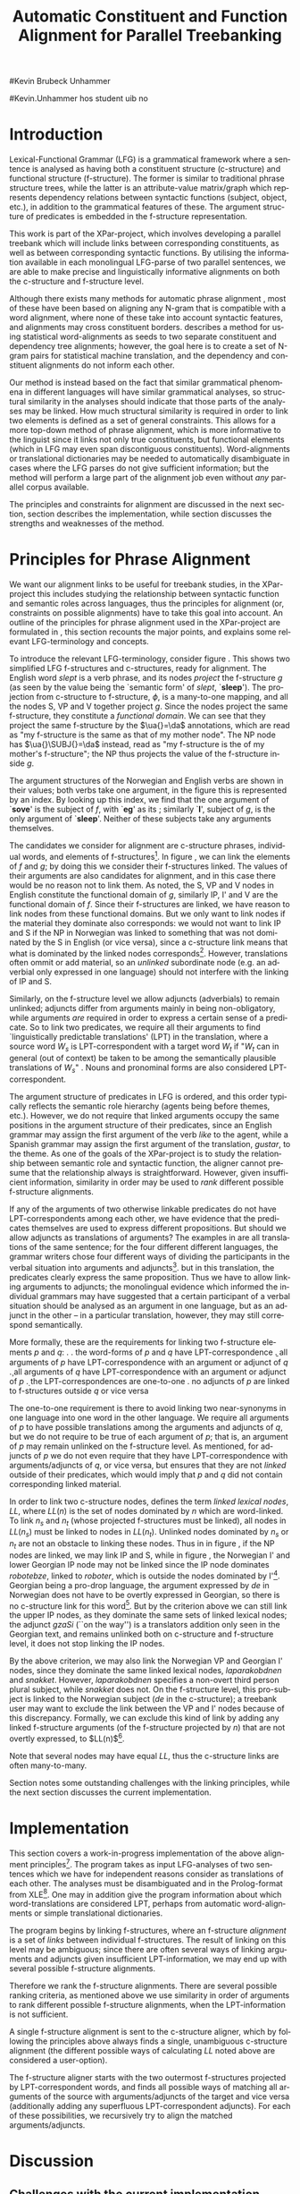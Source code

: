 #+TITLE: Automatic Constituent and Function Alignment for Parallel Treebanking
#+STARTUP: hidestars
#+SEQ_TODO: ULEST SKRIV FERDIG
#+AUTHOR: 
#Kevin Brubeck Unhammer
#+EMAIL: 
#Kevin.Unhammer hos student uib no
#+LANGUAGE: en
#+OPTIONS: H:4 toc:nil f:t skip:nil num:t
#+LaTeX_CLASS: TLT
#+LaTeX_HEADER: \newcommand{\xbar}{$\rm\overline{X}$}
#+LaTeX_HEADER: \newcommand{\F}[2]{\textsc{#1}\ensuremath{_{#2}}}
#+LaTeX_HEADER: \newcommand{\OBLben}{\F{obl}{ben}}
#+LaTeX_HEADER: \newcommand{\OBJben}{\F{obj}{ben}}
#+LaTeX_HEADER: \newcommand{\OBJ}{\F{obj}{}}
#+LaTeX_HEADER: \newcommand{\OBJs}{\F{obj~}{}}
#+LaTeX_HEADER: \newcommand{\ADJ}{\F{adj}{}}
#+LaTeX_HEADER: \newcommand{\ADJUNCT}{\F{adjunct}{}}
#+LaTeX_HEADER: \newcommand{\ADJs}{\F{adj~}{}}
#+LaTeX_HEADER: \newcommand{\XCOMP}{\F{xcomp}{}}
#+LaTeX_HEADER: \newcommand{\XCOMPs}{\F{xcomp~}{}}
#+LaTeX_HEADER: \newcommand{\SUBJ}{\F{subj}{}}
#+LaTeX_HEADER: \newcommand{\SUBJs}{\F{subj~}{}}
#+LaTeX_HEADER: \newcommand{\PRED}{\F{pred}{}}
#+LaTeX_HEADER: \newcommand{\TOPIC}{\F{topic}{}}
#+LaTeX_HEADER: \newcommand{\falign}{\ensuremath{\operatorname{\emph{falign}}}}
#+LaTeX_HEADER: \newcommand{\fpairs}{\ensuremath{\operatorname{\emph{fpairs}}}}
#+LaTeX_HEADER: \newcommand{\Bleu}{\textsc{Bleu}}
#+LaTeX_HEADER: \usetikzlibrary{calc}
#+LaTeX_HEADER: \newcommand{\proj}[2]{\begin{tabular}{c}\footnotesize{#1}\\\normalsize{#2}\end{tabular}}
#+LaTeX_HEADER: \newcommand{\ua}{\ensuremath{\uparrow}}
#+LaTeX_HEADER: \newcommand{\da}{\ensuremath{\downarrow}}

\begin{abstract}
\noindent
This paper describes the development of an automatic phrase alignment
 method using parallel sentences parsed in Lexical-Functional Grammar
 as input, where similarity in analyses is used as evidence that
 constituents or functional elements \fxnote[inline,nomargin]{vil seie
 «f-struktur-element», men slik at ikkje-LFG-folk forstår det} may be
 linked. A set of principles for phrase alignment are formulated,
 based on the goals of the XPar-project \cite{dyvik2009lmp}, and an
 implementation is given.
\end{abstract}

\thispagestyle{empty}


* Introduction
Lexical-Functional Grammar (LFG) is a grammatical framework where a
 sentence is analysed as having both a constituent structure
 (c-structure) and functional structure (f-structure). The former is
 similar to traditional phrase structure trees, while the latter is an
 attribute-value matrix/graph which represents dependency relations
 between syntactic functions (subject, object, etc.), in addition to
 the grammatical features of these. The argument structure of
 predicates is embedded in the f-structure representation.

This work is part of the XPar-project, which involves developing a
 parallel treebank which will include links between corresponding
 constituents, as well as between corresponding syntactic
 functions. By utilising the information available in each monolingual
 LFG-parse of two parallel sentences, we are able to make precise and
 linguistically informative alignments on both the c-structure and
 f-structure level.

Although there exists many methods for automatic phrase alignment
 \cite{och2003scv}, most of these have been based on aligning any
 N-gram that is compatible with a word alignment, where none of these
 take into account syntactic features, and alignments may cross
 constituent borders. \cite{hearne2008ccd} describes a method for using
 statistical word-alignments as seeds to two separate constituent and
 dependency tree alignments; however, the goal here is to create a set
 of N-gram pairs for statistical machine translation, and the
 dependency and constituent alignments do not inform each other.

Our method is instead based on the fact that similar grammatical
 phenomena in different languages will have similar grammatical
 analyses, so structural similarity in the analyses should indicate
 that those parts of the analyses may be linked. How much structural
 similarity is required in order to link two elements is defined as a
 set of general constraints. This allows for a more top-down method of
 phrase alignment, which is more informative to the linguist since it
 links not only true constituents, but functional elements (which in
 LFG may even span discontiguous constituents). Word-alignments or
 translational dictionaries may be needed to automatically
 disambiguate in cases where the LFG parses do not give sufficient
 information; but the method will perform a large part of the
 alignment job even without /any/ parallel corpus available.

The principles and constraints for alignment are discussed in the next
 section, section \ref{SEC:implementation} describes the
 implementation, while section \ref{SEC:discussion} discusses the
 strengths and weaknesses of the method.

* Principles for Phrase Alignment
\label{SEC:principles}

We want our alignment links to be useful for treebank studies, in the
 XPar-project this includes studying the relationship between
 syntactic function and semantic roles across languages, thus the
 principles for alignment (or, constraints on possible alignments)
 have to take this goal into account.  An outline of the principles
 for phrase alignment used in the XPar-project are formulated in
 \cite[pp.~75--77]{dyvik2009lmp}, this section recounts the major
 points, and explains some relevant LFG-terminology and concepts.

# similar surroundings required, more?

To introduce the relevant LFG-terminology, consider figure
 \ref{fig:simple-links}. This shows two simplified LFG f-structures
 and c-structures, ready for alignment. The English word /slept/ is a
 verb phrase, and its nodes /project/ the f-structure $g$ (as seen by
 the \PRED{} value being the `semantic form' of /slept/,
 `\textbf{sleep}'). The projection from c-structure to f-structure,
 $\phi$, is a many-to-one mapping, and all the nodes S, VP and V
 together project $g$. Since the nodes project the same f-structure,
 they constitute a /functional domain/. We can see that they project
 the same f-structure by the $\ua{}=\da$ annotations, which are read
 as "my f-structure is the same as that of my mother node". The NP
 node has $\ua{}\SUBJ{}=\da$ instead, read as "my f-structure is the
 \SUBJ{} of my mother's f-structure"; the NP thus projects the value
 of the \SUBJ{} f-structure inside $g$.

The argument structures of the Norwegian and English verbs are shown
 in their \PRED{} values; both verbs take one argument, in the figure
 this is represented by an index. By looking up this index, we find
 that the one argument of `\textbf{sove}' is the subject of $f$, with
 `\textbf{eg}' as its \PRED{}; similarly `\textbf{I}', subject of $g$,
 is the only argument of `\textbf{sleep}'. Neither of these subjects
 take any arguments themselves.


The candidates we consider for alignment are c-structure phrases,
 individual words, and \PRED{} elements of f-structures[fn:1].  In
 figure \ref{fig:simple-links}, we can link the \PRED{} elements of
 $f$ and $g$; by doing this we consider their f-structures linked.
 The \PRED{} values of their arguments are also candidates for
 alignment, and in this case there would be no reason not to link
 them. As noted, the S, VP and V nodes in English constitute the
 functional domain of $g$, similarly IP, I' and V are the functional
 domain of $f$. Since their f-structures are linked, we have reason to
 link nodes from these functional domains. But we only want to link
 nodes if the material they dominate also corresponds: we would not
 want to link IP and S if the NP in Norwegian was linked to something
 that was not dominated by the S in English (or vice versa), since a
 c-structure link means that what is dominated by the linked nodes
 corresponds[fn:2]. However, translations often ommit or add material,
 so an /unlinked/ subordinate node (e.g. an adverbial only expressed
 in one language) should not interfere with the linking of IP and S.

#+BEGIN_LaTeX
 \begin{figure}[htp]
    \centering
    \begin{tikzpicture}
    {\avmoptions{}
     \node(src){
        \begin{avm}
          $f$ \[pred   &  `{\bf{}sove}<\@{1}>'\\
          tense  & pret  \\
	  subj & \@{1} \[pred & `{\bf{eg}}' \] \\
          ... \] 
       \end{avm}
      };
      \node[right of=src, node distance=5cm](trg){
        \begin{avm}
          $g$ \[pred   &  `{\bf{}sleep}<\@{2}>'\\
          tense  & pret  \\
          aspect & simple \\
	  subj & \@{2} \[pred & `{\bf{I}}' \] \\
          ... \]
        \end{avm}
      };
      }
%      \draw[dashed,-] (src.west) .. controls +(-1,3) and +(-1,2) .. node[above,sloped]{$l_f$} (trg.west) ;
%      \draw[-] ($(src.north)-(1,0.3)$) .. controls +(0,1.5) and +(0,1.5) .. node[above,sloped]{$l_p$} ($(trg.north)-(1,0.3)$) ;

      \begin{scope}[shift={(0,-2cm)}]
        \Tree  [.\node(VPs){IP}; [.\proj{\ua{}\SUBJ{}=\da}{NP} \edge[roof]; {eg} ] [.\proj{\ua{}=\da}{I'} [.\proj{\ua{}=\da}{V} \node(sov){sov};  ] ] ]
      \begin{scope}[shift={(5cm,0)}]
        \Tree  [.\node(VPt){S}; [.\proj{\ua{}\SUBJ{}=\da}{NP} \edge[roof]; {I} ] [.\proj{\ua{}=\da}{VP} [.\proj{\ua{}=\da}{V} \node(slept){slept};  ] ] ]
      \end{scope}
      \end{scope}
%      \draw[-] (VPs)..controls +(north:1.5) and +(north:1.5) .. node[above,sloped]{$l_c$} (VPt) ;
%      \draw[dashed,-] (sov)..controls +(north east:1.5) and +(north west:1.5) .. node[above,sloped]{$l_o$} (slept) ;
   \end{tikzpicture}
    
    \caption{Example of simple links between constituents,
   f-structures and words (Norwegian and English)}
   \label{fig:simple-links}
 \end{figure}
#+END_LaTeX

Similarly, on the f-structure level we allow adjuncts (adverbials) to
 remain unlinked; adjuncts differ from arguments mainly in being
 non-obligatory, while arguments /are/ required in order to express a
 certain sense of a predicate. So to link two predicates, we require
 all their arguments to find `linguistically predictable translations'
 (LPT) in the translation, where a source word $W_s$ is
 LPT-correspondent with a target word $W_t$ if "$W_t$ can in general
 (out of context) be taken to be among the semantically plausible
 translations of $W_s$" \cite[p.~74]{dyvik2009lmp}. Nouns and
 pronominal forms are also considered LPT-correspondent.

The argument structure of predicates in LFG is ordered, and this order
 typically reflects the semantic role hierarchy (agents being before
 themes, etc.). However, we do not require that linked arguments
 occupy the same positions in the argument structure of their
 predicates, since an English grammar may assign the first argument of
 the verb /like/ to the agent, while a Spanish grammar may assign the
 first argument of the translation, /gustar/, to the theme. As one of
 the goals of the XPar-project is to study the relationship between
 semantic role and syntactic function, the aligner cannot presume that
 the relationship always is straightforward. However, given
 insufficient information, similarity in order may be used to /rank/
 different possible f-structure alignments.

If any of the arguments of two otherwise linkable predicates do not
 have LPT-correspondents among each other, we have evidence that the
 predicates themselves are used to express different propositions. But
 should we allow adjuncts as translations of arguments?  The examples
 in \ref{ex:vedde} are all translations of the same sentence; for the
 four different different languages, the grammar writers chose four
 different ways of dividing the participants in the verbal situation
 into arguments and adjuncts[fn:3]. but in this translation, the
 predicates clearly express the same proposition.  Thus we have to
 allow linking arguments to adjuncts; the monolingual evidence which
 informed the individual grammars may have suggested that a certain
 participant of a verbal situation should be analysed as an argument
 in one language, but as an adjunct in the other -- in a particular
 translation, however, they may still correspond semantically.

#+BEGIN_LaTeX
{\avmoptions{}
\ex. \label{ex:vedde}
\a. Adams veddet en sigarett med Browne \hfill{} (Norwegian Bokmål)\\ på at det regnet.\\
    $\\\begin{avm}\[pred & `{\bf{}vedde}<Abrams, cigarette, Browne, rain>' \\
                 adjunct & \{\}\]\end{avm}\\$
\b. abramsi brouns daenajleva sigaretze, rom cvimda. \hfill{} (Georgian)\\
    $\\\begin{avm}\[pred &  `{\bf{}da-najleveba}<Abrams, Browne, regne>'\\
    adjunct &  \{ \rm cigarette \}\]\end{avm}\\$ 
\c. Abrams hat mit Browne um eine Zigarette gewettet, \hfill{}(German)\\
    daß es regnet.\\
    $\\\begin{avm}\[pred & `{\bf{}wetten}<Abrams, regne>' \\
                  adjunct & \{ \rm Browne, cigarette \}\]\end{avm}\\$
\d. Abrams bet a cigarette with Brown that it was raining. \hfill{}(English)\\
    $\\\begin{avm}\[pred & `{\bf{}bet}<Abrams, sigarett, regne>'\\
                  adjunct & \{ \rm Browne \}\]\end{avm}$

}
#+END_LaTeX


More formally, these are the requirements for linking two f-structure
\PRED{} elements $p$ and $q$: 
\ex. \a. the word-forms of $p$ and $q$ have LPT-correspondence
     \b. all arguments of $p$ have LPT-correspondence with an argument
     or adjunct of $q$
     \c. all arguments of $q$ have LPT-correspondence with an argument
     or adjunct of $p$
     \d. the LPT-correspondences are one-to-one
     \e. no adjuncts of $p$ are linked to f-structures outside $q$ or
     vice versa

The one-to-one requirement \Last[d] is there to avoid linking two
 near-synonyms in one language into one word in the other language. We
 require all arguments of $p$ to have possible translations among the
 arguments and adjuncts of $q$, but we do not require \Last to be true
 of each argument of $p$; that is, an argument of $p$ may remain
 unlinked on the f-structure level. 
As mentioned, for adjuncts of $p$ we do not even require that they
 have LPT-correspondence with arguments/adjuncts of $q$, or vice
 versa, but \Last[e] ensures that they are not /linked/ outside of
 their predicates, which would imply that $p$ and $q$ did not contain
 corresponding linked material.

In order to link two c-structure nodes, \cite[p.~77]{dyvik2009lmp}
 defines the term /linked lexical nodes/, $LL$, where $LL(n)$ is the
 set of nodes dominated by $n$ which are word-linked. To link $n_s$
 and $n_t$ (whose projected f-structures must be linked), all nodes in
 $LL(n_s)$ must be linked to nodes in $LL(n_t)$. Unlinked nodes
 dominated by $n_s$ or $n_t$ are not an obstacle to linking these
 nodes. Thus in in figure \ref{fig:simple-links}, if the NP nodes are
 linked, we may link IP and S, while in figure \ref{fig:roboter}, the
 Norwegian I' and lower Georgian IP node may not be linked since the
 IP node dominates /robotebze/, linked to /roboter/, which is outside
 the nodes dominated by I'[fn:6].  Georgian being a pro-drop language,
 the argument expressed by /de/ in Norwegian does not have to be
 overtly expressed in Georgian, so there is no c-structure link for
 this word[fn:5].  But by the criterion above we can still link the
 upper IP nodes, as they dominate the same sets of linked lexical
 nodes; the adjunct /gzaSi/ (``on the way'') is a translators addition
 only seen in the Georgian text, and remains unlinked both on
 c-structure and f-structure level, it does not stop linking the IP
 nodes.

#+BEGIN_LaTeX
    \begin{figure}[htp]
    \centering
      \begin{tikzpicture}
      \tikzset{level distance=1.5cm}
      \Tree  [.\node(IPs){IP};  [.\node(roboter){\proj{\ua{}\TOPIC{}=\da}{NP}}; \edge[roof]; {roboter} ]
                                [.\node(I's){\proj{\ua=\da}{I'}};
                                        [.\node(Is){\proj{\ua=\da}{I}}; {hadde} ]
                                        [.\node(Ss){\proj{\ua=\da}{S}};
					[.\node(SUBJs){\proj{\ua\SUBJ{}=\da}{NP}}; \edge[roof]; {de} ]
                                           [.\node(VPs){\proj{\ua{}\XCOMP{}=\da}{VP}};  
                                             [.\node(Vs){\proj{\ua=\da}{V}}; {snakket} ]
					     [.\node(om){\proj{}{PP}}; \edge[roof]; {om} ]
  ] ] ] ]
          \begin{scope}[shift={(2.7in,0in)}]
      \Tree  [.\node(IPt){IP};  [.\node(PPt){\proj{\da$\in$\ua{}\ADJUNCT{}}{PP}}; \edge[roof]; {gzaSi} ]
                                [.\node(IP2t){\proj{\ua=\da}{IP}};
                                        [.\node(roboteb){\proj{\da$\in$\ua{}\ADJUNCT{}}{PP}}; \edge[roof]; {robotebze} ]
                                        [.\node(I't){\proj{\ua=\da}{I'}}; \edge[roof]; {laparakobdnen} ]
  ] ]
    \end{scope}
  \draw[dashed,-] (I's)..controls +(north:2) and +(north:3) .. node[midway,sloped]{$\times$} (IP2t) ;
  \draw[-] (roboter)..controls +(north east:2.5) and +(west:2.0) ..  (roboteb) ;
%  \draw[dashed,-] (VPs)..controls +(east:1) and +(west:1) .. node[above,sloped]{?} (I't) ;
    
    \end{tikzpicture}
       \caption{C-structure links must dominate the same set of links
       (Norwegian Bokmål ``robots, had they talked about'' and
       Georgian ``on.the.way, about.robots they.had.talked'')}
       \label{fig:roboter}
      \end{figure}
#+END_LaTeX

By the above criterion, we may also link the Norwegian VP and Georgian
 I' nodes, since they dominate the same linked lexical nodes,
 /laparakobdnen/ and /snakket/. However, /laparakobdnen/ specifies a
 non-overt third person plural subject, while /snakket/ does not. On
 the f-structure level, this pro-subject is linked to the Norwegian
 subject (/de/ in the c-structure); a treebank user may want to
 exclude the link between the VP and I' nodes because of this
 discrepancy. Formally, we can exclude this kind of link by adding any
 linked f-structure arguments (of the f-structure projected by $n$)
 that are not overtly expressed, to $LL(n)$[fn:7].

Note that several nodes may have equal $LL$, thus the c-structure
 links are often many-to-many.

Section \ref{SEC:discussion} notes some outstanding challenges with
 the linking principles, while the next section discusses the current
 implementation.

* Implementation
\label{SEC:implementation}

This section covers a work-in-progress implementation of the above
 alignment principles[fn:4]. The program takes as input LFG-analyses
 of two sentences which we have for independent reasons consider as
 translations of each other. The analyses must be disambiguated and in
 the Prolog-format from XLE[fn:8]. One may in addition give the
 program information about which word-translations are considered LPT,
 perhaps from automatic word-alignments or simple translational
 dictionaries.

The program begins by linking f-structures, where an f-structure
 /alignment/ is a set of /links/ between individual f-structures. The
 result of linking on this level may be ambiguous; since there are
 often several ways of linking arguments and adjuncts given
 insufficient LPT-information, we may end up with several possible
 f-structure alignments.

Therefore we rank the f-structure alignments. There are several
 possible ranking criteria, as mentioned above we use similarity in
 order of arguments to rank different possible f-structure alignments,
 when the LPT-information is not sufficient.

A single f-structure alignment is sent to the c-structure aligner,
 which by following the principles above always finds a single,
 unambiguous c-structure alignment (the different possible ways of
 calculating $LL$ noted above are considered a user-option). 

The f-structure aligner starts with the two outermost f-structures
projected by LPT-correspondent words, and finds all possible ways of
matching all arguments of the source \PRED{} with arguments/adjuncts
of the target \PRED{} and vice versa (additionally adding any
superfluous LPT-correspondent adjuncts). For each of these
possibilities, we recursively try to align the matched
arguments/adjuncts.
# TODO CURRENT

* Discussion
\label{SEC:discussion}

** Challenges with the current implementation
Currently, we have no simple way of dealing with many-to-one
alignments of \PRED{}-elements. Figure \ref{fig:roboter} hides this
problem; the current XPar grammars analyse /laparakobdnen/
(they.had.talked) as a single predicate, while treating /hadde/ (the
perfective auxiliary) and /snakket/ (talked) as two separate
predicates. One might argue that then such phenomena should be
analysed similarly, but as it is the goal of the aligner to help in
discovering cross-language differences, grammars cannot be changed
just to make the alignment easier.
** Value over more corpus-based methods for lesser-resourced languages
No huge parallel corpus needed, given some manual intervention, not
even a translational dictionary is needed.

* Conclusion
# tom inndeling for å halde bibliografien sist

\bibliography{master}






* Footnotes

[fn:1] We could consider aligning other f-structure elements, but only
 \PRED{} elements are sure to exist in both languages, while
 grammatical features such as \F{ASPECT}{} might not exist in both
 languages, or be possible to link in a one-to-one-manner.

[fn:2] Even if IP and S could not be linked, we could still link I'
 and VP, as these dominate the same linked material.

[fn:3] The f-structures here are highly simplified.

[fn:4] All code available from http://example.com under the GNU
       General Public License, version 2 or later, along with some
       examples of input parses.

[fn:5] The pro-subjects will be linked in f-structure, however. 

[fn:6] The notation $\da\in\ua\ADJUNCT{}$ reads "my f-structure is a
 member of the set of adjuncts of my mother's f-structure" (a
 predicate may have only one subject, but an arbitrary number of
 adjuncts). Figure \ref{fig:roboter} is another example of phrases
 analysed as adjuncts in one language corresponding to phrases
 analysed as arguments in another language.

[fn:7] We cannot add just any /overtly/ expressed argument to $LL$, as
 that would let us link the Norwegian I' and the Georgian IP node.

[fn:8] http://www2.parc.com/isl/groups/nltt/xle/doc/xle.html

